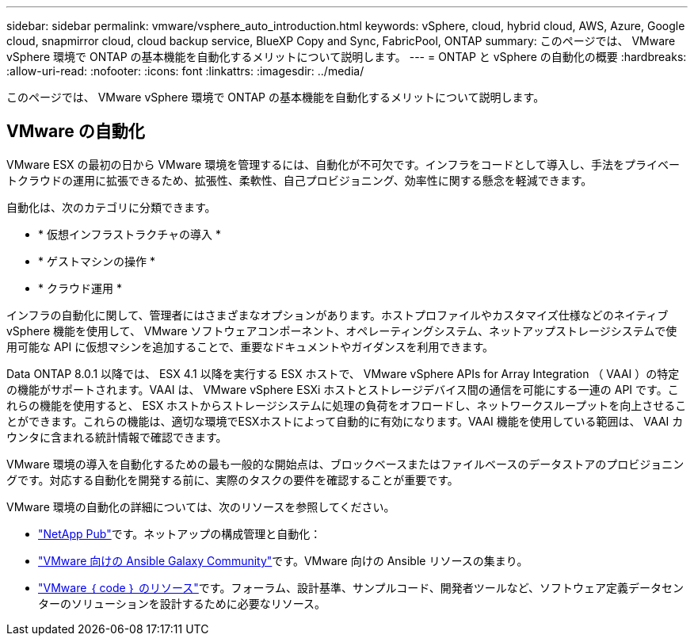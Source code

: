 ---
sidebar: sidebar 
permalink: vmware/vsphere_auto_introduction.html 
keywords: vSphere, cloud, hybrid cloud, AWS, Azure, Google cloud, snapmirror cloud, cloud backup service, BlueXP Copy and Sync, FabricPool, ONTAP 
summary: このページでは、 VMware vSphere 環境で ONTAP の基本機能を自動化するメリットについて説明します。 
---
= ONTAP と vSphere の自動化の概要
:hardbreaks:
:allow-uri-read: 
:nofooter: 
:icons: font
:linkattrs: 
:imagesdir: ../media/


[role="lead"]
このページでは、 VMware vSphere 環境で ONTAP の基本機能を自動化するメリットについて説明します。



== VMware の自動化

VMware ESX の最初の日から VMware 環境を管理するには、自動化が不可欠です。インフラをコードとして導入し、手法をプライベートクラウドの運用に拡張できるため、拡張性、柔軟性、自己プロビジョニング、効率性に関する懸念を軽減できます。

自動化は、次のカテゴリに分類できます。

* * 仮想インフラストラクチャの導入 *
* * ゲストマシンの操作 *
* * クラウド運用 *


インフラの自動化に関して、管理者にはさまざまなオプションがあります。ホストプロファイルやカスタマイズ仕様などのネイティブ vSphere 機能を使用して、 VMware ソフトウェアコンポーネント、オペレーティングシステム、ネットアップストレージシステムで使用可能な API に仮想マシンを追加することで、重要なドキュメントやガイダンスを利用できます。

Data ONTAP 8.0.1 以降では、 ESX 4.1 以降を実行する ESX ホストで、 VMware vSphere APIs for Array Integration （ VAAI ）の特定の機能がサポートされます。VAAI は、 VMware vSphere ESXi ホストとストレージデバイス間の通信を可能にする一連の API です。これらの機能を使用すると、 ESX ホストからストレージシステムに処理の負荷をオフロードし、ネットワークスループットを向上させることができます。これらの機能は、適切な環境でESXホストによって自動的に有効になります。VAAI 機能を使用している範囲は、 VAAI カウンタに含まれる統計情報で確認できます。

VMware 環境の導入を自動化するための最も一般的な開始点は、ブロックベースまたはファイルベースのデータストアのプロビジョニングです。対応する自動化を開発する前に、実際のタスクの要件を確認することが重要です。

VMware 環境の自動化の詳細については、次のリソースを参照してください。

* https://netapp.io/configuration-management-and-automation/["NetApp Pub"^]です。ネットアップの構成管理と自動化：
* https://galaxy.ansible.com/community/vmware["VMware 向けの Ansible Galaxy Community"^]です。VMware 向けの Ansible リソースの集まり。
* https://code.vmware.com/resources["VMware ｛ code ｝ のリソース"^]です。フォーラム、設計基準、サンプルコード、開発者ツールなど、ソフトウェア定義データセンターのソリューションを設計するために必要なリソース。

